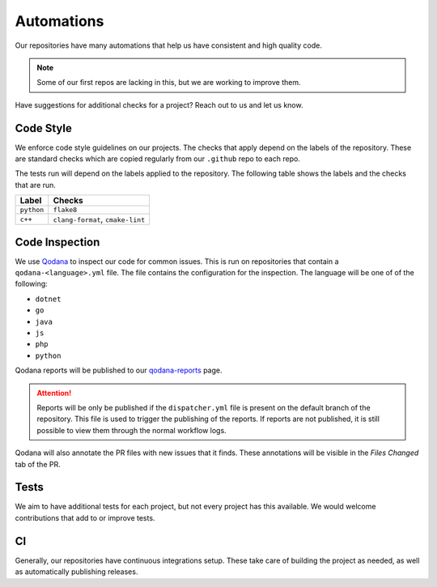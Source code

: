 Automations
===========
Our repositories have many automations that help us have consistent and high quality code.

.. Note:: Some of our first repos are lacking in this, but we are working to improve them.

Have suggestions for additional checks for a project? Reach out to us and let us know.

Code Style
----------
We enforce code style guidelines on our projects. The checks that apply depend on the labels of the repository.
These are standard checks which are copied regularly from our ``.github`` repo to each repo.

The tests run will depend on the labels applied to the repository. The following table shows the labels and the
checks that are run.

.. list-table::
   :header-rows: 1

   * - Label
     - Checks
   * - ``python``
     - ``flake8``
   * - ``c++``
     - ``clang-format``, ``cmake-lint``


Code Inspection
---------------
We use `Qodana <https://www.jetbrains.com/qodana/>`_ to inspect our code for common issues. This is run on repositories
that contain a ``qodana-<language>.yml`` file. The file contains the configuration for the inspection. The language
will be one of of the following:

- ``dotnet``
- ``go``
- ``java``
- ``js``
- ``php``
- ``python``

Qodana reports will be published to our `qodana-reports <https://lizardbyte.github.io/qodana-reports>`_ page.

.. Attention:: Reports will be only be published if the ``dispatcher.yml`` file is present on the default branch of
   the repository. This file is used to trigger the publishing of the reports. If reports are not published, it is
   still possible to view them through the normal workflow logs.

Qodana will also annotate the PR files with new issues that it finds. These annotations will be visible in the
`Files Changed` tab of the PR.


Tests
-----
We aim to have additional tests for each project, but not every project has this available. We would welcome
contributions that add to or improve tests.


CI
--
Generally, our repositories have continuous integrations setup. These take care of building the project as needed,
as well as automatically publishing releases.
